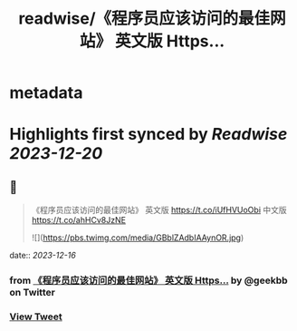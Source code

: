 :PROPERTIES:
:title: readwise/《程序员应该访问的最佳网站》 英文版 Https...
:END:


* metadata
:PROPERTIES:
:author: [[geekbb on Twitter]]
:full-title: "《程序员应该访问的最佳网站》 英文版 Https..."
:category: [[tweets]]
:url: https://twitter.com/geekbb/status/1735827659572281612
:image-url: https://pbs.twimg.com/profile_images/1644898947272671233/7959WGOK.jpg
:END:

* Highlights first synced by [[Readwise]] [[2023-12-20]]
** 📌
#+BEGIN_QUOTE
《程序员应该访问的最佳网站》
英文版 https://t.co/iUfHVUoObi
中文版 https://t.co/ahHCv8JzNE 

![](https://pbs.twimg.com/media/GBblZAdbIAAynOR.jpg) 
#+END_QUOTE
    date:: [[2023-12-16]]
*** from _《程序员应该访问的最佳网站》 英文版 Https..._ by @geekbb on Twitter
*** [[https://twitter.com/geekbb/status/1735827659572281612][View Tweet]]